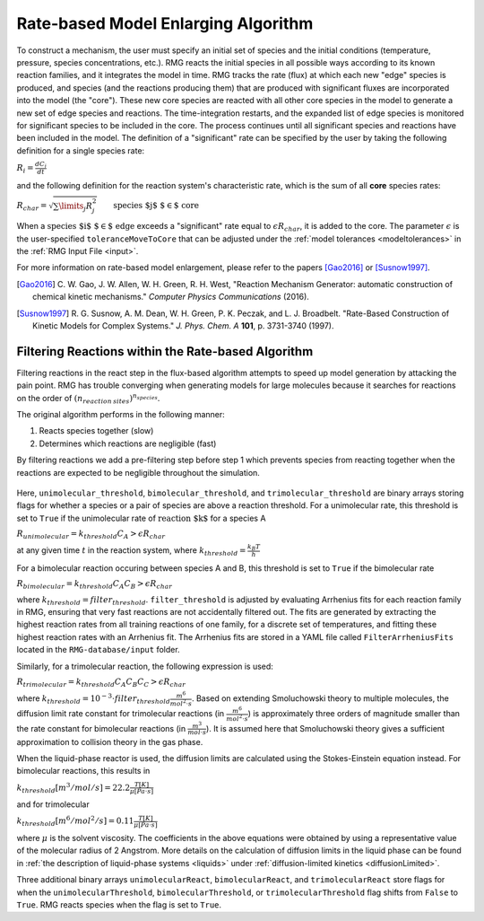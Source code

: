 .. _ratebasedmodelenlarger:

Rate-based Model Enlarging Algorithm
====================================


.. figure:: fluxAlgorithm.png

To construct a mechanism, the user must specify an initial set of species and
the initial conditions (temperature, pressure, species concentrations, etc.).
RMG reacts the initial species in all possible ways according to its known
reaction families, and it integrates the model in time. RMG tracks the rate
(flux) at which each new "edge" species is produced, and species (and the
reactions producing them) that are produced with significant fluxes are
incorporated into the model (the "core"). These new core species are reacted
with all other core species in the model to generate a new set of edge species
and reactions. The time-integration restarts, and the expanded list of edge
species is monitored for significant species to be included in the core. The
process continues until all significant species and reactions have been
included in the model. The definition of a "significant" rate can be specified by the user
by taking the following definition for a single species rate:

:math:`R_i = \frac{dC_i}{dt}`

and the following definition for the reaction system's characteristic rate, which is the sum of
all **core** species rates:

:math:`R_{char} = \sqrt{\sum\limits_{j} R_{j}^2}\quad    \quad  \textrm{species $j$ $\in$  core}`

When a :math:`\textrm{species $i$ $\in$ edge}`  exceeds a "significant" rate equal to :math:`\epsilon R_{char}`,
it is added to the core. The parameter :math:`\epsilon` is the user-specified
``toleranceMoveToCore`` that can be adjusted under the :ref:`model tolerances <modeltolerances>`
in the :ref:`RMG Input File <input>`.



For more information on rate-based model enlargement, please refer to the papers [Gao2016]_ or [Susnow1997]_. 

.. [Gao2016] \ C. W. Gao, J. W. Allen, W. H. Green, R. H. West, "Reaction Mechanism Generator: automatic construction of chemical kinetic mechanisms." *Computer Physics Communications* (2016).
.. [Susnow1997] \ R. G. Susnow, A. M. Dean, W. H. Green, P. K. Peczak, and L. J. Broadbelt. "Rate-Based Construction of Kinetic Models for Complex Systems." *J. Phys. Chem. A* **101**, p. 3731-3740 (1997).


.. _filterReactionsTheory:

Filtering Reactions within the Rate-based Algorithm
---------------------------------------------------

Filtering reactions in the react step in the flux-based algorithm attempts to speed up model generation by attacking the pain point.  RMG has trouble 
converging when generating models for large molecules because it searches for reactions on the order of :math:`(n_{reaction\: sites})^{{n_{species}}}`.  

The original algorithm performs in the following manner:

1. Reacts species together (slow) 
2. Determines which reactions are negligible (fast)

By filtering reactions we add a pre-filtering step before step 1 which prevents species from reacting together when the reactions are expected to be negligible
throughout the simulation.


.. figure:: fluxAlgorithmWithReactionFiltering.png

Here, ``unimolecular_threshold``, ``bimolecular_threshold``, and ``trimolecular_threshold`` are binary arrays storing
flags for whether a species or a pair of species are above a reaction threshold.
For a unimolecular rate, this threshold is set to ``True`` if the unimolecular rate of :math:`\textrm{reaction $k$}`
for a species A

:math:`R_{unimolecular} = k_{threshold}C_A > \epsilon R_{char}` 

at any given time :math:`t` in the reaction system, where :math:`k_{threshold} = \frac{k_B T}{h}`

For a bimolecular reaction occuring between species A and B, this threshold is set to ``True`` if the bimolecular rate 

:math:`R_{bimolecular} = k_{threshold}C_A C_B > \epsilon R_{char}` 

where :math:`k_{threshold} = filter_threshold`. ``filter_threshold`` is adjusted by evaluating Arrhenius fits for each
reaction family in RMG, ensuring that very fast reactions are not accidentally filtered out.
The fits are generated by extracting the highest reaction rates from all training reactions of one family, for a
discrete set of temperatures, and fitting these highest reaction rates with an Arrhenius fit. The Arrhenius fits are
stored in a YAML file called ``FilterArrheniusFits`` located in the ``RMG-database/input`` folder.

Similarly, for a trimolecular reaction, the following expression is used:

:math:`R_{trimolecular} = k_{threshold}C_A C_B C_C > \epsilon R_{char}`

where :math:`k_{threshold} = 10^{-3} \cdot filter_threshold \frac{m^6}{mol^2\cdot s}`. Based on extending Smoluchowski
theory to multiple molecules, the diffusion limit rate constant for trimolecular reactions
(in :math:`\frac{m^6}{mol^2\cdot s}`) is approximately three orders of magnitude smaller than the rate constant for
bimolecular reactions (in :math:`\frac{m^3}{mol\cdot s}`). It is assumed here that Smoluchowski theory gives a
sufficient approximation to collision theory in the gas phase.

When the liquid-phase reactor is used, the diffusion limits are calculated using the Stokes-Einstein equation instead.
For bimolecular reactions, this results in

:math:`k_{threshold}[m^3/mol/s] = 22.2\frac{T[K]}{\mu[Pa\cdot s]}`

and for trimolecular

:math:`k_{threshold}[m^6/mol^2/s] = 0.11\frac{T[K]}{\mu[Pa\cdot s]}`

where :math:`\mu` is the solvent viscosity. The coefficients in the above equations were obtained by using a
representative value of the molecular radius of 2 Angstrom. More details on the calculation of diffusion limits in the
liquid phase can be found in :ref:`the description of liquid-phase systems <liquids>` under
:ref:`diffusion-limited kinetics <diffusionLimited>`.

Three additional binary arrays ``unimolecularReact``, ``bimolecularReact``, and ``trimolecularReact`` store flags for
when the ``unimolecularThreshold``, ``bimolecularThreshold``, or ``trimolecularThreshold`` flag
shifts from ``False`` to ``True``.  RMG reacts species when the flag is set to ``True``.